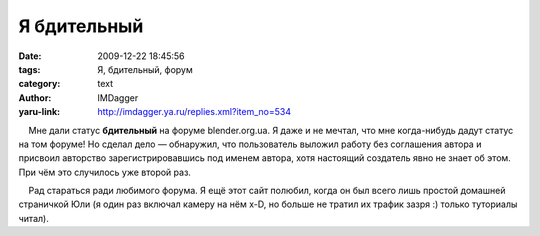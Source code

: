 Я бдительный
============
:date: 2009-12-22 18:45:56
:tags: Я, бдительный, форум
:category: text
:author: IMDagger
:yaru-link: http://imdagger.ya.ru/replies.xml?item_no=534

    Мне дали статус **бдительный** на форуме blender.org.ua. Я даже и не
мечтал, что мне когда-нибудь дадут статус на том форуме! Но сделал дело
— обнаружил, что пользователь выложил работу без соглашения автора и
присвоил авторство зарегистрировавшись под именем автора, хотя настоящий
создатель явно не знает об этом. При чём это случилось уже второй раз.

    Рад стараться ради любимого форума. Я ещё этот сайт полюбил, когда
он был всего лишь простой домашней страничкой Юли (я один раз включал
камеру на нём x-D, но больше не тратил их трафик зазря :) только
туториалы читал).

